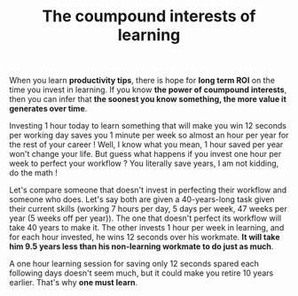 #+TITLE: The coumpound interests of learning
#+DATE_CREATED: <2021-02-01>
#+DATE_UPDATED: <2021-02-09 17:06>
#+FIRN_UNDER: "Random notes"

When you learn *productivity tips*, there is hope for *long term ROI* on
the time you invest in learning. If you know *the power of coumpound
interests*, then you can infer that *the soonest you know something,
the more value it generates over time*.

Investing 1 hour today to learn something that will make you win 12
seconds per working day saves you 1 minute per week so almost an hour
per year for the rest of your career ! Well, I know what you mean, 1
hour saved per year won't change your life. But guess what happens if you
invest one hour per week to perfect your workflow ? You literally
save years, I am not kidding, do the math !

Let's compare someone that doesn't invest in perfecting their
workflow and someone who does. Let's say both are given a
40-years-long task given their current skills (working 7 hours per
day, 5 days per week, 47 weeks per year (5 weeks off per year)). The
one that doesn't perfect its workflow will take 40 years to make it.
The other invests 1 hour per week in learning, and for each hour
invested, he wins 12 seconds over his workmate. *It will take him
9.5 years less than his non-learning workmate to do just as much*.

A one hour learning session for saving only 12 seconds spared each
following days doesn't seem much, but it could make you retire 10
years earlier. That's why *one must learn*.
